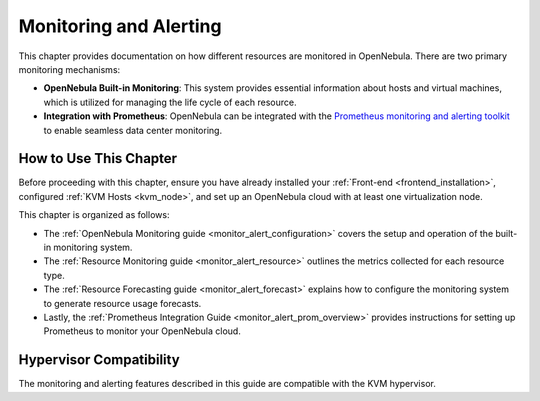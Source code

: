 .. _monitor_alert_overview:

.. _monitoring_alerting:

================================================================================
Monitoring and Alerting
================================================================================

This chapter provides documentation on how different resources are monitored in OpenNebula. There are two primary monitoring mechanisms:

- **OpenNebula Built-in Monitoring**: This system provides essential information about hosts and virtual machines, which is utilized for managing the life cycle of each resource.
- **Integration with Prometheus**: OpenNebula can be integrated with the `Prometheus monitoring and alerting toolkit <http://prometheus.io>`_ to enable seamless data center monitoring.

How to Use This Chapter
================================================================================

Before proceeding with this chapter, ensure you have already installed your :ref:`Front-end <frontend_installation>`, configured :ref:`KVM Hosts <kvm_node>`, and set up an OpenNebula cloud with at least one virtualization node.

This chapter is organized as follows:

- The :ref:`OpenNebula Monitoring guide <monitor_alert_configuration>` covers the setup and operation of the built-in monitoring system.
- The :ref:`Resource Monitoring guide <monitor_alert_resource>` outlines the metrics collected for each resource type.
- The :ref:`Resource Forecasting guide <monitor_alert_forecast>` explains how to configure the monitoring system to generate resource usage forecasts.
- Lastly, the :ref:`Prometheus Integration Guide <monitor_alert_prom_overview>` provides instructions for setting up Prometheus to monitor your OpenNebula cloud.

Hypervisor Compatibility
================================================================================

The monitoring and alerting features described in this guide are compatible with the KVM hypervisor.
